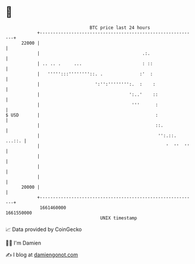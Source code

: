 * 👋

#+begin_example
                                   BTC price last 24 hours                    
               +------------------------------------------------------------+ 
         22000 |                                                            | 
               |                                       .:.                  | 
               | .. .. .     ...                       : ::                 | 
               |   ''''':::''''''''::. .              :'  :                 | 
               |                     ':'':'''''''':.  :    :                | 
               |                                  ':..'    ::               | 
               |                                   '''      :               | 
   $ USD       |                                            :               | 
               |                                            ::.             | 
               |                                             '':.::. ...::. | 
               |                                                '  ''  ''   | 
               |                                                            | 
               |                                                            | 
               |                                                            | 
         20000 |                                                            | 
               +------------------------------------------------------------+ 
                1661460000                                        1661550000  
                                       UNIX timestamp                         
#+end_example
📈 Data provided by CoinGecko

🧑‍💻 I'm Damien

✍️ I blog at [[https://www.damiengonot.com][damiengonot.com]]
